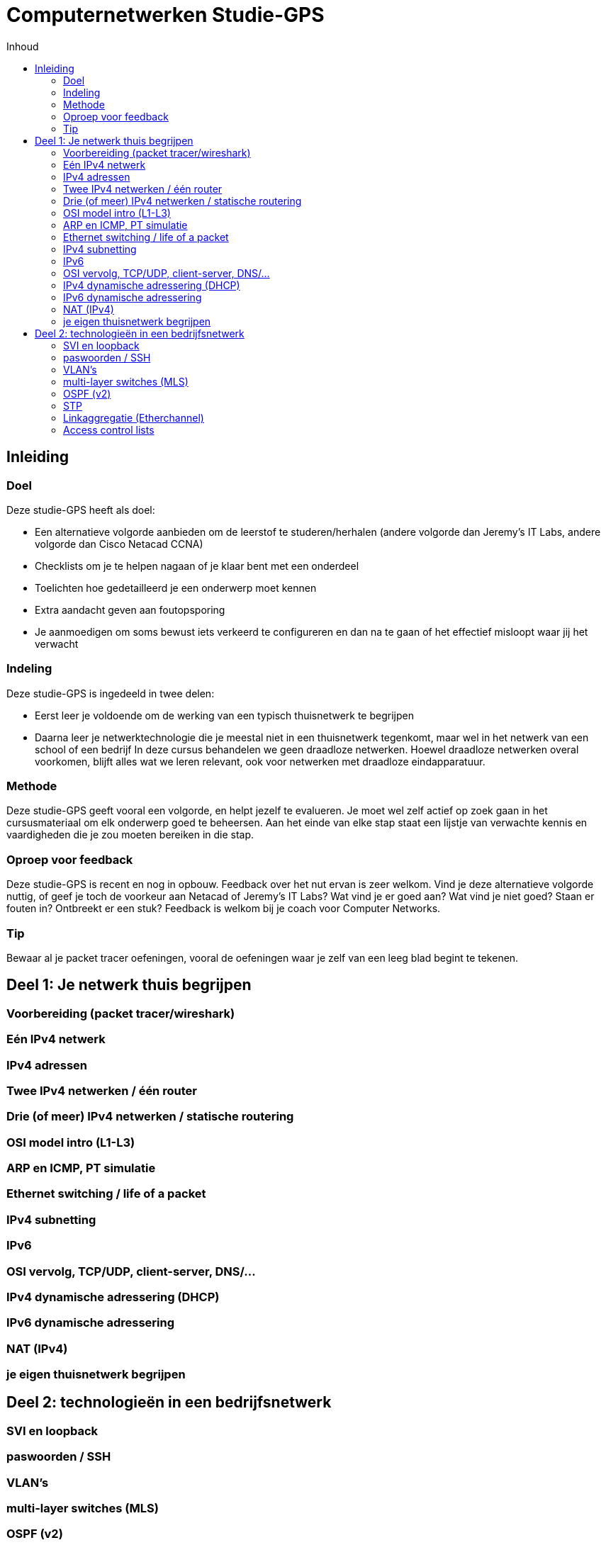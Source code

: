 # Computernetwerken Studie-GPS
:toc-title: Inhoud
:toc:
:toclevels: 3

## Inleiding

### Doel
Deze studie-GPS heeft als doel:

- Een alternatieve volgorde aanbieden om de leerstof te     
  studeren/herhalen (andere volgorde dan Jeremy's IT Labs, andere     volgorde dan Cisco Netacad CCNA)
- Checklists om je te helpen nagaan of je klaar bent met een onderdeel
- Toelichten hoe gedetailleerd je een onderwerp moet kennen
- Extra aandacht geven aan foutopsporing
- Je aanmoedigen om soms bewust iets verkeerd te configureren en dan    
  na te gaan of het effectief misloopt waar jij het verwacht

### Indeling
Deze studie-GPS is ingedeeld in twee delen:

- Eerst leer je voldoende om de werking van een typisch thuisnetwerk    te begrijpen
- Daarna leer je netwerktechnologie die je meestal niet in een     thuisnetwerk tegenkomt, maar wel in het netwerk van een school of     
  een bedrijf
In deze cursus behandelen we geen draadloze netwerken. Hoewel draadloze netwerken overal voorkomen, blijft alles wat we leren relevant, ook voor netwerken met draadloze eindapparatuur.

### Methode
Deze studie-GPS geeft vooral een volgorde, en helpt jezelf te evalueren.
Je moet wel zelf actief op zoek gaan in het cursusmateriaal om elk
onderwerp goed te beheersen. Aan het einde van elke stap staat een
lijstje van verwachte kennis en vaardigheden die je zou moeten bereiken
in die stap.

### Oproep voor feedback
Deze studie-GPS is recent en nog in opbouw. Feedback over het nut ervan
is zeer welkom. Vind je deze alternatieve volgorde nuttig, of geef je
toch de voorkeur aan Netacad of Jeremy's IT Labs? Wat vind je er goed
aan? Wat vind je niet goed? Staan er fouten in? Ontbreekt er een stuk?
Feedback is welkom bij je coach voor Computer Networks.

### Tip
Bewaar al je packet tracer oefeningen, vooral de oefeningen waar je zelf
van een leeg blad begint te tekenen.


## Deel 1: Je netwerk thuis begrijpen

### Voorbereiding (packet tracer/wireshark)

### Eén IPv4 netwerk

### IPv4 adressen

### Twee IPv4 netwerken / één router

### Drie (of meer) IPv4 netwerken / statische routering

### OSI model intro (L1-L3)

### ARP en ICMP, PT simulatie

### Ethernet switching / life of a packet

### IPv4 subnetting

### IPv6

### OSI vervolg, TCP/UDP, client-server, DNS/...

### IPv4 dynamische adressering (DHCP)

### IPv6 dynamische adressering

### NAT (IPv4)

### je eigen thuisnetwerk begrijpen



## Deel 2: technologieën in een bedrijfsnetwerk

### SVI en loopback

### paswoorden / SSH

### VLAN's

### multi-layer switches (MLS)

### OSPF (v2)

### STP

### Linkaggregatie (Etherchannel)

### Access control lists

